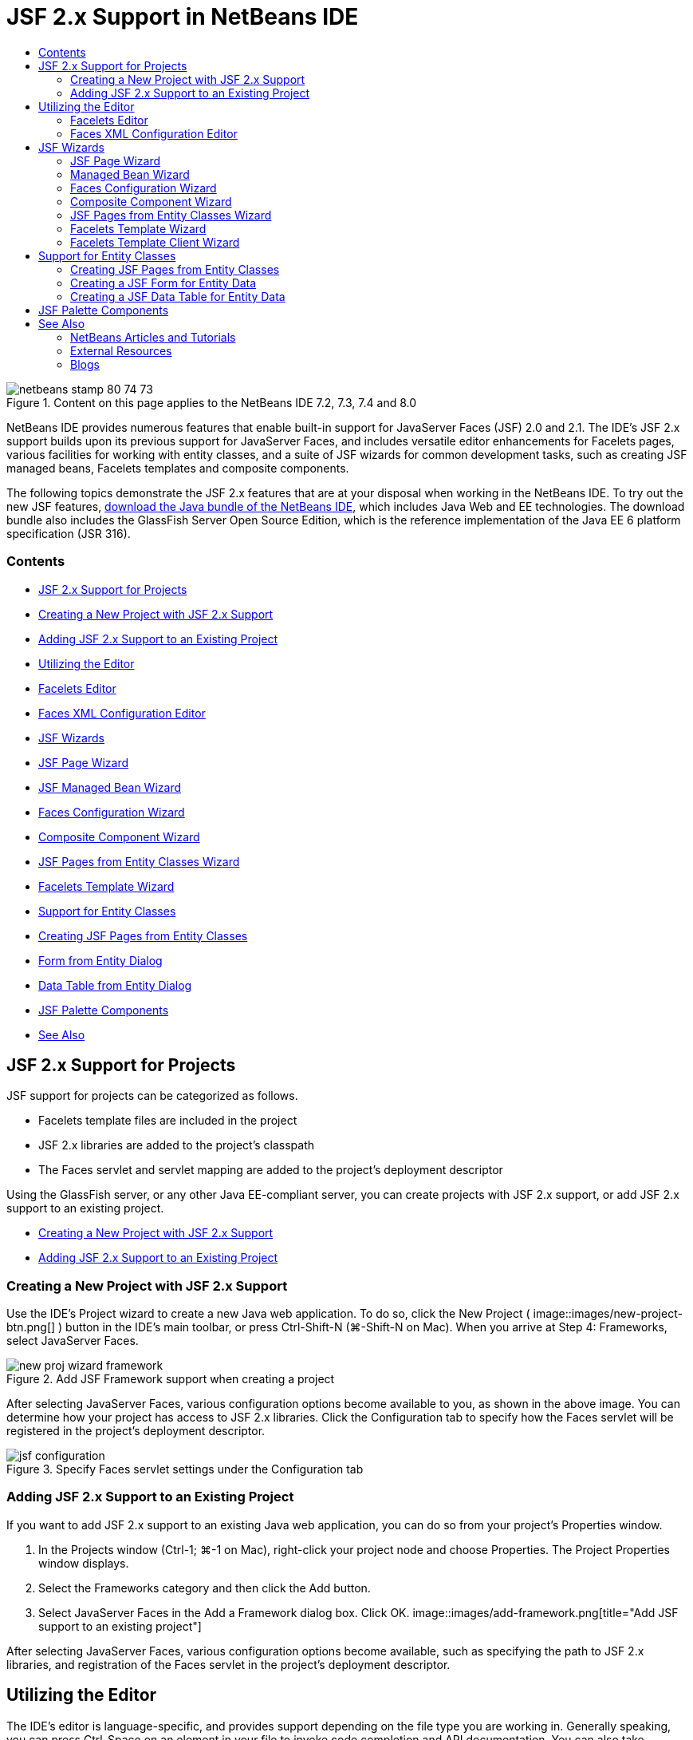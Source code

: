 // 
//     Licensed to the Apache Software Foundation (ASF) under one
//     or more contributor license agreements.  See the NOTICE file
//     distributed with this work for additional information
//     regarding copyright ownership.  The ASF licenses this file
//     to you under the Apache License, Version 2.0 (the
//     "License"); you may not use this file except in compliance
//     with the License.  You may obtain a copy of the License at
// 
//       http://www.apache.org/licenses/LICENSE-2.0
// 
//     Unless required by applicable law or agreed to in writing,
//     software distributed under the License is distributed on an
//     "AS IS" BASIS, WITHOUT WARRANTIES OR CONDITIONS OF ANY
//     KIND, either express or implied.  See the License for the
//     specific language governing permissions and limitations
//     under the License.
//

= JSF 2.x Support in NetBeans IDE
:jbake-type: tutorial
:jbake-tags: tutorials
:jbake-status: published
:toc: left
:toc-title:
:description: JSF 2.x Support in NetBeans IDE - Apache NetBeans

image::images/netbeans-stamp-80-74-73.png[title="Content on this page applies to the NetBeans IDE 7.2, 7.3, 7.4 and 8.0"]

NetBeans IDE provides numerous features that enable built-in support for JavaServer Faces (JSF) 2.0 and 2.1. The IDE's JSF 2.x support builds upon its previous support for JavaServer Faces, and includes versatile editor enhancements for Facelets pages, various facilities for working with entity classes, and a suite of JSF wizards for common development tasks, such as creating JSF managed beans, Facelets templates and composite components.

The following topics demonstrate the JSF 2.x features that are at your disposal when working in the NetBeans IDE. To try out the new JSF features, link:https://netbeans.org/downloads/index.html[+download the Java bundle of the NetBeans IDE+], which includes Java Web and EE technologies. The download bundle also includes the GlassFish Server Open Source Edition, which is the reference implementation of the Java EE 6 platform specification (JSR 316).


=== Contents

* <<support,JSF 2.x Support for Projects>>
* <<creatingSupport,Creating a New Project with JSF 2.x Support>>
* <<addingSupport,Adding JSF 2.x Support to an Existing Project>>
* <<editor,Utilizing the Editor>>
* <<facelets,Facelets Editor>>
* <<xml,Faces XML Configuration Editor>>
* <<wizard,JSF Wizards>>
* <<jsfPage,JSF Page Wizard>>
* <<managedBean,JSF Managed Bean Wizard>>
* <<facesConfig,Faces Configuration Wizard>>
* <<composite,Composite Component Wizard>>
* <<jsfPagesEntity,JSF Pages from Entity Classes Wizard>>
* <<faceletsTemplate,Facelets Template Wizard>>
* <<entity,Support for Entity Classes>>
* <<jsfPages,Creating JSF Pages from Entity Classes>>
* <<form,Form from Entity Dialog>>
* <<dataTable,Data Table from Entity Dialog>>
* <<palette,JSF Palette Components>>
* <<seealso,See Also>>


[[support]]
== JSF 2.x Support for Projects

JSF support for projects can be categorized as follows.

* Facelets template files are included in the project
* JSF 2.x libraries are added to the project's classpath
* The Faces servlet and servlet mapping are added to the project's deployment descriptor

Using the GlassFish server, or any other Java EE-compliant server, you can create projects with JSF 2.x support, or add JSF 2.x support to an existing project.

* <<creatingSupport,Creating a New Project with JSF 2.x Support>>
* <<addingSupport,Adding JSF 2.x Support to an Existing Project>>


[[creatingSupport]]
=== Creating a New Project with JSF 2.x Support

Use the IDE's Project wizard to create a new Java web application. To do so, click the New Project ( image::images/new-project-btn.png[] ) button in the IDE's main toolbar, or press Ctrl-Shift-N (⌘-Shift-N on Mac). When you arrive at Step 4: Frameworks, select JavaServer Faces.

image::images/new-proj-wizard-framework.png[title="Add JSF Framework support when creating a project"]

After selecting JavaServer Faces, various configuration options become available to you, as shown in the above image. You can determine how your project has access to JSF 2.x libraries. Click the Configuration tab to specify how the Faces servlet will be registered in the project's deployment descriptor.

image::images/jsf-configuration.png[title="Specify Faces servlet settings under the Configuration tab"]


[[addingSupport]]
=== Adding JSF 2.x Support to an Existing Project

If you want to add JSF 2.x support to an existing Java web application, you can do so from your project's Properties window.

1. In the Projects window (Ctrl-1; ⌘-1 on Mac), right-click your project node and choose Properties. The Project Properties window displays.
2. Select the Frameworks category and then click the Add button.
3. Select JavaServer Faces in the Add a Framework dialog box. Click OK. 
image::images/add-framework.png[title="Add JSF support to an existing project"]

After selecting JavaServer Faces, various configuration options become available, such as specifying the path to JSF 2.x libraries, and registration of the Faces servlet in the project's deployment descriptor.



[[editor]]
== Utilizing the Editor

The IDE's editor is language-specific, and provides support depending on the file type you are working in. Generally speaking, you can press Ctrl-Space on an element in your file to invoke code completion and API documentation. You can also take advantage of keyboard shortcuts and code templates.

Choose Help > Keyboard Shortcuts Card from the IDE's main menu to view common keyboard shortcuts and code templates. For the full list, see the link:http://wiki.netbeans.org/KeymapProfileFor60[+NetBeans IDE 6.x Keyboard Shortcuts Specification+].

The IDE provides built-in Javadoc support for the link:http://javaserverfaces.java.net/nonav/docs/2.0/javadocs/index.html[+JSF 2.0 API+] and link:http://javaserverfaces.java.net/nonav/docs/2.1/javadocs/index.html[+JSF 2.1 API+], as well as JSF's link:http://javaserverfaces.java.net/nonav/docs/2.1/vdldocs/facelets/index.html[+Tag Library Documentation+]. To take advantage of these resources in your work, simply press Ctrl-Space on a given element in the editor.

If you prefer continuous access to Javadoc documentation, you can open the IDE's Javadoc window (Window > Other > Javadoc). The Javadoc window automatically refreshes depending on the location of your cursor in the editor.

When working on a JSF project, your editing efforts will primarily be spent in Facelets files, JSF managed beans, and the Faces configuration file (`faces-config.xml`). The following briefly demonstrates the editor support that is at your disposal.

* <<facelets,Facelets editor>>
* <<xml,Faces XML configuration editor>>


[[facelets]]
=== Facelets Editor

The IDE's Facelets editor provides numerous features that facilitate JSF development, including syntax highlighting and error checking for JSF tags, documentation support, and code completion for EL expressions, core Facelets libraries and namespaces.

You can press Ctrl-Space to invoke code completion and documentation support, where applicable.

image::images/doc-support.png[title="Press Ctrl-Space to invoke code completion and documentation support"]

When your cursor is not positioned on a tag, pressing Ctrl-Space will invoke a pop-up list of items. These items can equally be accessed from the IDE's <<palette,Palette>> (Ctrl-Shift-8; ⌘-Shift-8 on Mac).

You can also type a prefix before pressing Ctrl-Space, e.g., `jsf`, to filter items.

image::images/code-completion.png[title="Press Ctrl-Space in the editor to invoke a list of items"]

You can press Ctrl-Space to invoke code completion for Facelets namespaces.

image::images/namespace.png[title="Press Ctrl-Space to complete Facelets namespaces"]

Similarly, if you type in a JSF tag whose namespace has not been declared in the page, the IDE automatically adds it to the page's `<html>` tag.

The editor provides completion support for Expression Language (EL) syntax. Press Ctrl-Space on EL code to invoke suggestions for implicit objects, JSF managed beans, and their properties.

image::images/el-code-completion.png[title="Press Ctrl-Space on EL expressions to invoke completion support for implicit objects, JSF managed beans, and bean properties"]

You can also highlight code snippets in the editor, and choose Convert to Composite Component in order to create JSF composite components. See the <<composite,Composite Component wizard>> for more details.

The editor provides basic error checking capabilities. An error displays with a red underline and corresponding badge in the left margin. Warnings are underlined in yellow and are denoted by a yellow badge in the left margin. You can hover your mouse over the badge or underlined text to view a description of the error.

When you enter JSF tags, various checks are performed. These include whether:

* the declared library exists
* the library matched by the tag prefix contains such a component or tag
* the tag contains all required attributes
* all entered attributes are defined in the component's interface

The editor also checks for:

* the existence of undeclared components
* the presence of taglib declarations without usages


[[xml]]
=== Faces XML Configuration Editor

If you include a `faces-config.xml` file in your JSF project, you can press Ctrl-Space when defining navigation rules or declaring managed beans in order to bring up code completion and documentation support.

If you prefer to enter navigation rules and managed beans using dialogs rather than hand-coding them, the IDE provides several JSF-specific dialogs for this purpose. These are accessible from the editor's right-click menu.

image::images/faces-config-menu.png[title="JSF-specific dialogs provided in faces-config.xml's right-click menu"]

The IDE provides two distinct _views_ for the `faces-config.xml` file: the Source view, which displays the XML source code, and the PageFlow view, which is a graphical interface that depicts JSF navigation rules defined in the `faces-config.xml` file.

For example, if your file contains the following navigation rule:


[source,xml]
----

<navigation-rule>
    <from-view-id>/greeting.xhtml</from-view-id>
    <navigation-case>
        <from-outcome>response</from-outcome>
        <to-view-id>/success.xhtml</to-view-id>
    </navigation-case>
</navigation-rule>
----

The PageFlow view displays the following relationship, indicating that a navigation from `greeting.xhtml` to `success.xhtml` occurs when "`response`" is passed to JSF's `NavigationHandler`.

image::images/page-flow.png[title="PageFlow view displays navigation relationships"]

Double-clicking components in the PageFlow view enables you to navigate directly to the source file. For example, when you double-click the `greeting.xhtml` component, the `greeting.xhtml` file opens in the editor. Likewise, if you double-click the arrow between the two components, the editor will focus on the navigation rule defined in the `faces-config.xml` XML view.



[[wizard]]
== JSF Wizards

The NetBeans IDE provides numerous wizards that facilitate development with JSF 2.x. You can create new Facelets pages, Facelets templates, JSF managed beans, composite components, Faces configuration files, and more.

All wizards are accessible via the IDE's generic File wizard. To access the File wizard, press the New File ( image::images/new-file-btn.png[] ) button, or choose File > New File from the main menu (or press Ctrl-N; ⌘-N on Mac). JSF-specific wizards are listed within the JavaServer Faces category.

image::images/file-wizard.png[title="JSF-oriented wizards are accessible from the File wizard"]

The following wizards are available to you when working in a Java web project with JSF support.

* <<jsfPage,JSF Page Wizard>>
* <<managedBean,JSF Managed Bean Wizard>>
* <<facesConfig,Faces Configuration Wizard>>
* <<composite,Composite Component Wizard>>
* <<jsfPagesEntity,JSF Pages from Entity Classes Wizard>>
* <<faceletsTemplate,Facelets Template Wizard>>
* <<faceletsTemplateClient,Facelets Template Client Wizard>>


[[jsfPage]]
=== JSF Page Wizard

Use the JSF Page wizard to create Facelets and JSP pages for your project. In the IDE's File wizard, select the JavaServer Faces category, then select JSF Page. In JSF 2.x, Facelets is the preferred way to declare JSF pages. The Facelets option in the wizard is selected by default. Select the JSP File option if you want to create new JSP pages, or JSP fragments (`.jspf` files).

image::images/jsf-file-wizard.png[title="Create Facelets pages using the IDE's JSF File wizard"]


[[managedBean]]
=== Managed Bean Wizard

You can create JSF managed beans for your application using the IDE's Managed Bean wizard. From the JavaServer Faces category in the IDE's <<fileWizard,File wizard>>, select JSF Managed Bean.

By default, any metadata that you specify in the wizard is translated into annotations that are applied to the managed bean once it is generated. For example, in the image below, you can create a new, session-scoped class named `NewJSFManagedBean` and name it `myManagedBean`.

image::images/managed-bean.png[title="Create JSF managed beans using the IDE's Managed Bean wizard"]

When the managed bean is generated, it appears as follows with appropriate annotations.


[source,java]
----

package my.org;

import javax.faces.bean.ManagedBean;
import javax.faces.bean.SessionScoped;

*@ManagedBean(name="myManagedBean")*
*@SessionScoped*
public class NewJSFManagedBean {

    /** Creates a new instance of NewJSFManagedBean */
    public NewJSFManagedBean() {
    }

}
----

If your project already contains a `faces-config.xml` file, the wizard's 'Add data to configuration file' option becomes active, enabling you to either declare the managed bean in the Faces configuration file, or have any metadata specified via annotations in the managed bean.


[[facesConfig]]
=== Faces Configuration Wizard

JSF 2.x introduces annotations as an alternative to the standard Faces configuration file (`faces-config.xml`) for configuring your application. Therefore, when adding JSF 2.x support to a project, the IDE _does not_ generate a default `faces-config.xml` file (as was the case for JSF 1.2). Naturally, you may want to add a `faces-config.xml` file to your project in order to define certain configuration settings. To do so, use the IDE's Faces Configuration wizard.

From the JavaServer Faces category in the IDE's <<fileWizard,File wizard>>, select JSF Faces Configuration. This enables you to create a new `faces-config.xml` file, which is placed in your project's `WEB-INF` folder by default.

See <<xml,Faces XML configuration editor>> for a description of the IDE's editor support for `faces-config.xml`.


[[composite]]
=== Composite Component Wizard

JSF 2.x has simplified the process of creating composite user interface (UI) components, which can be reused in web pages. You can use the IDE's Composite Component wizard to generate a Facelets template for a JSF composite component.

Like all JSF-related wizards, you can access the Composite Component wizard from the JavaServer Faces category in the IDE's <<fileWizard,File wizard>>. However, a more intuitive way to prompt the wizard is by highlighting the code snippet from a Facelets page in the editor, then choosing Refactor > Convert to Composite Component from the popup menu.

The following example describes the actions that occur, and facilities at your disposal, when invoking the Composite Component wizard on the snippet, '`<p>This is the composite component.</p>`'.

image::images/convert-comp-component.png[title="Highlight a snippet, and choose Convert to Composite Component from the right-click menu"]

The Composite Component wizard opens, containing the selected snippet in its Implementation Section panel.

image::images/comp-component.png[title="Composite Component wizard displays containing the selected code snippet"]

By default, the wizard creates an `ezcomp` folder to contain composite components. For example, if you are creating a new component named `myComponent`, the wizard generates a `myComponent.xhtml` Facelets page, residing in the `resources/ezcomp` folder of your application's web root.

When you complete the wizard, the composite component source file is generated for the given code snippet. The template includes a reference to JSF 2.x's `composite` tag library.


[source,html]
----

<?xml version='1.0' encoding='UTF-8' ?>
<!DOCTYPE html PUBLIC "-//W3C//DTD XHTML 1.0 Transitional//EN" "http://www.w3.org/TR/xhtml1/DTD/xhtml1-transitional.dtd">
<html xmlns="http://www.w3.org/1999/xhtml"
    *xmlns:cc="http://xmlns.jcp.org/jsf/composite"*>

  <!-- INTERFACE -->
  <cc:interface>
  </cc:interface>

  <!-- IMPLEMENTATION -->
  <cc:implementation>
    *<p>This is the composite component.</p>*
  </cc:implementation>
</html>
----

Also, a new component tag is inserted into the location in the editor where you highlighted the snippet. In this case, the generated tag is: `<ez:myComponent/>`. Note that the IDE automatically adds the namespace where the composite component resides to the page's `<html>` tag.

image::images/comp-component-editor.png[title="Component tag is automatically inserted into your page"]

The IDE also supports hyperlinking to composite component source files. You can navigate to a composite component from a Facelets page by pressing Ctrl (⌘ on Mac) while hovering your mouse over the component tag. Clicking the hyperlink causes the composite component source file to open in the editor.

For more information on composite components in JSF 2.x, see link:http://blogs.oracle.com/enterprisetechtips/entry/true_abstraction_composite_ui_components[+True Abstraction: Composite UI Components in JSF 2.0+].


[[jsfPagesEntity]]
=== JSF Pages from Entity Classes Wizard

See the topic <<jsfPages,Creating JSF Pages from Entity Classes>> under <<entity,Support for Entity Classes>>.


[[faceletsTemplate]]
=== Facelets Template Wizard

Use the Facelets Template wizard to generate a Facelets template. From the JavaServer Faces category in the IDE's <<fileWizard,File wizard>>, select Facelets Template. You can choose from eight unique layout styles, and specify whether the layout is implemented using CSS or an HTML `<table>` tag.

image::images/template-wizard.png[title="Create a Facelets template using the Facelets Template wizard"]

The wizard creates an XHTML template file using `<h:head>` and `<h:body>` tags, and places associated stylesheets in the `resources/css` folder of your application's web root. The wizard generates a `default.css` file, and a `cssLayout.css` or `tableLayout.css` file, depending on your layout selection.

To view your template in a browser, right-click in the editor and choose View. A browser window opens to display the template.


[[faceletsTemplate]]
=== Facelets Template Client Wizard

Use the Facelets Template Client wizard to generate a page that references a Facelets template in your project. From the JavaServer Faces category in the IDE's <<fileWizard,File wizard>>, select Facelets Template Client. You can specify the location of the Facelets Template that is used by the client. You can specify if the root tag is  ``<html>``  or  ``<ui:composition>`` 

image::images/new-template-client.png[title="Create a Client for a Facelets template using the Facelets Template Client wizard"]

For more details on using Facelets templates and clients, see the section on link:jsf20-intro.html#template[+Applying a Facelets Template+] in the link:jsf20-intro.html[+Introduction to JavaServer Faces 2.x in NetBeans IDE+].



[[entity]]
== Support for Entity Classes

If you are using Java persistence in your application and have entity classes based on your database schema, the IDE provides functionality that lets you work efficiently with entity class data.

*Note: *To create entity classes from a database table, use the IDE's Entity Classes from Database wizard, accessible from the Persistence category in the IDE's <<fileWizard,File wizard>>.

* <<jsfPages,Creating JSF Pages from Entity Classes>>
* <<form,Creating a JSF Form for Entity Data>>
* <<dataTable,Creating a JSF Data Table for Entity Data>>


[[jsfPages]]
=== Creating JSF Pages from Entity Classes

Once you have entity classes in your application, you can use the IDE's JSF Pages from Entity Classes wizard to create a web interface for displaying and modifying entity class data. The code generated by the wizard is based on persistence annotations contained in the entity classes.

For each entity class, the wizard generates the following:

* a stateless session bean for creation, retrieval, modification and removal of entity instances
* a JSF session-scoped, managed bean
* a directory containing four Facelets files for CRUD capabilities (`Create.xhtml`, `Edit.xhtml`, `List.xhtml`, and `View.xhtml`)
* utility classes used by the JSF managed beans (`JsfUtil`, `PaginationHelper`)
* a properties bundle for localized messages, and a corresponding entry in the project's Faces configuration file (A `faces-config.xml` file is created if one does not already exist.)
* auxilary web files, including a default stylesheet for rendered components, and a Facelets template file

To use the JSF Pages from Entity Classes wizard, <<fileWizard,access the IDE's File wizard>>. Select the JavaServer Faces category, then select JSF Pages from Entity Classes.

When you reach Step 3: Generate JSF Pages and Classes, you can specify the locations of the files that will be generated.

image::images/jsf-entity-wizard.png[title="Specify the locations of the files that will be generated"]

For example, if you are applying the wizard to a `Customer` entity class, the settings shown in the image above will generate the following files:

|===
|image::images/projects-win-generated-files.png[title="The Projects window displays newly generated files"] |

* A `faces-config.xml` file to register the location of the properties bundle that contains localized messages for the JSF views. For example, specifying `/my/org/Bundle` for Localization Bundle Name in the wizard generates the following entry:

[source,xml]
----

<application>
    <resource-bundle>
        <base-name>/my/org/Bundle</base-name>
        <var>bundle</var>
    </resource-bundle>
</application>
----
* A `customer` folder in your web root, that contains four Facelets files for CRUD capabilities:
* `Create.xhtml`: A JSF form for creating a new customer.
* `Edit.xhtml`: A JSF form for editing a customer.
* `List.xhtml`: A JSF data table for scrolling through customers.
* `View.xhtml`: A JSF form for viewing customer details.
* `jsfcrud.css`: A stylesheet used to render the JSF forms and data table.
* `template.xhtml`: An optional Facelets template page, which includes a reference to the generated `jsfcrud.css` stylesheet.
* A stateless session (enterprise) bean named `CustomerFacade`, that resides in the `my.org.data` package. This class can equally be accessed from the project's Enterprise Beans node.
* `Bundle.properties`: A properties bundle that contains default localized messages for the JSF views.
* A JSF session-scoped, managed bean named `CustomerController`, that resides in the `my.org.ui` package.
* Two utility classes (`JsfUtil` and `PaginationHelper`) residing in the `my.org.ui.util` package. These are used by the `CustomerController` managed bean.
 
|===


[[form]]
=== Creating a JSF Form for Entity Data

You can use the Form from Entity dialog to generate a JSF form that contains fields for all properties contained in an entity class. You must already have a JSF managed bean created to handle any user data associated with the form.

*Note: *If you use this dialog without having an associated managed bean, you can enter a name for the managed bean in the dialog, and that name will be used in the page regardless of whether it is valid or not. You can then create a managed bean using the IDE's <<managedBean,Managed Bean wizard>>, or if you use the <<jsfPages,JSF Pages from Entity Classes wizard>>, managed beans are generated for all selected entity classes.

You can access the Form from Entity dialog either by <<popup,pressing Ctrl-Space in the editor of a Facelets page>> then choosing JSF Form From Entity, or by double-clicking the Form From Entity item listed in the IDE's <<palette,Palette>> (Ctrl-Shift-8; ⌘-Shift-8 on Mac).

For example, in the following image, a `Customer` entity class already exists in the `my.org` package of the given project. A `customerController` managed bean also already exists in the given project, and the managed bean contains a property named `selected` which returns a `Customer` object.

image::images/jsf-form-from-entity.png[title="Use the Form from Entity dialog to generate a JSF Form using Entity data"]

*Note: *Select the 'Generate read only view' option to create a form that contains read-only fields. When this option is selected, the IDE applies `<h:outputText>` tags for form fields, whereas `<h:inputText>` tags are applied when the option is not selected.

When you complete the dialog, the IDE generates code for your Facelets page. For example, a `Customer` entity class containing a `customerId` property is displayed in the following format:


[source,xml]
----

<f:view>
    <h:form>
        <h1><h:outputText value="Create/Edit"/></h1>
        <h:panelGrid columns="2">
            <h:outputLabel value="CustomerId:" for="customerId" />
            <h:inputText id="customerId" value="#{customerController.selected.customerId}" title="CustomerId" required="true" requiredMessage="The CustomerId field is required."/>
            ...
            _[ Other fields added here. ]_
            ...
        </h:panelGrid>
    </h:form>
</f:view>
----

To modify the template used for the generated code, click the Customize Template link within the Form from Entity dialog.


[[dataTable]]
=== Creating a JSF Data Table for Entity Data

You can use the Data Table from Entity dialog to generate a JSF data table that contains columns for all properties contained in an entity class. In order to make use of this facility, you must already have a JSF managed bean created to handle any back-end data associated with the entity class.

*Note: *If you use this dialog without having an associated managed bean, you can enter a name for the managed bean in the dialog, and that name will be used in the page regardless of whether it is valid or not. You can then create a managed bean using the IDE's <<managedBean,Managed Bean wizard>>, or if you use the <<jsfPages,JSF Pages from Entity Classes wizard>>, managed beans are generated for all selected entity classes.

You can access the Data Table from Entity dialog either by <<popup,pressing Ctrl-Space in the editor of a Facelets page>> then choosing JSF Data Table From Entity, or by double-clicking the Data Table From Entity item listed in the IDE's <<palette,Palette>> (Ctrl-Shift-8; ⌘-Shift-8 on Mac).

For example, in the following image, a `Product` entity class already exists in the `my.org.entity` package of the given project. A `productController` managed bean also exists in the project, and the managed bean contains a method named `getProductItems()` which returns a `List` of `Product` objects.

image::images/jsf-data-table-from-entity.png[title="Use the Data Table from Entity dialog to generate a JSF data table from entity data"]

When you complete the dialog, the IDE generates code for your Facelets page. For example, a `Product` entity class containing a `productId` property is displayed in the following format:


[source,xml]
----

<f:view>
    <h:form>
        <h1><h:outputText value="List"/></h1>
        <h:dataTable value="#{productController.productItems}" var="item">
            <h:column>
                <f:facet name="header">
                    <h:outputText value="ProductId"/>
                </f:facet>
                <h:outputText value="#{item.productId}"/>
            </h:column>
            ...
            _[ Other columns added here. ]_
            ...
        </h:dataTable>
    </h:form>
</f:view>
----

To modify the template used for the generated code, click the Customize Template link within the Form from Data Table dialog.



[[palette]]
== JSF Palette Components

When working in Facelets pages, you can take advantage of the IDE's Palette to drag and drop JSF tags onto the page. You can access the Palette either by choosing Window > Palette from the main menu, or press Ctrl-Shift-8 (⌘-Shift-8 on Mac).

image::images/palette.png[title="Use the IDE's Palette to drag and drop common JSF components onto a Facelets page"]

You can also choose Source > Insert Code (Alt-Insert; Ctrl-I on Mac) from the IDE's main menu to invoke a pop-up list that contains JSF-specific components contained in the Palette.

image::images/insert-code.png[title="In the editor, press Alt-Insert (Ctrl-I on Mac) to invoke a list of JSF-specific components"]

The Palette provides you with five JSF-related components:

* *Metadata: * Invokes a dialog to add name-value pairs within JSF metadata tags. For example, if you specify '`myId`' and '`myValue`' as a name-value pair, the following code snippet is produced:

[source,xml]
----

<f:metadata>
    <f:viewParam id='myId' value='myValue'/>
</f:metadata>
----
* *JSF Form: * Adds the following code snippet to the page.

[source,xml]
----

<f:view>
    <h:form>
    </h:form>
</f:view>
----
* *JSF Form From Entity: *Invokes a dialog enabling you to associate data from an entity class to fields contained in a JSF form. See <<form,Creating a JSF Form for Entity Data>>.
* *JSF Data Table: *Adds the following code snippet to the page.

[source,xml]
----

<f:view>
    <h:form>
        <h:dataTable value="#{}" var="item">
        </h:dataTable>
    </h:form>
</f:view>
----
* *JSF Data Table from Entity: *Invokes a dialog enabling you to associate data from an entity class to fields contained in a JSF data table. See <<dataTable,Creating a JSF Data Table for Entity Data>>.
link:/about/contact_form.html?to=3&subject=Feedback:%20JSF%202.x%20Support%20in%20NetBeans%20IDE[+Send Feedback on This Tutorial+]



[[seealso]]
== See Also

For more information about JSF 2.x, see the following resources.


=== NetBeans Articles and Tutorials

* link:jsf20-intro.html[+Introduction to JavaServer Faces 2.x in NetBeans IDE+]
* link:jsf20-crud.html[+Generating a JavaServer Faces 2.x CRUD Application from a Database+]
* link:../../samples/scrum-toys.html[+Scrum Toys - The JSF 2.0 Complete Sample Application+]
* link:../javaee/javaee-gettingstarted.html[+Getting Started with Java EE Applications+]
* link:../../trails/java-ee.html[+Java EE &amp; Java Web Learning Trail+]


=== External Resources

* link:http://www.oracle.com/technetwork/java/javaee/javaserverfaces-139869.html[+JavaServer Faces Technology+] (Official homepage)
* link:http://jcp.org/aboutJava/communityprocess/final/jsr314/index.html[+JSR 314 Specification for JavaServer Faces 2.0+]
* link:http://download.oracle.com/javaee/6/tutorial/doc/bnaph.html[+The Java EE 6 Tutorial, Chapter 5: JavaServer Faces Technology+]
* link:http://javaserverfaces.java.net/[+the GlassFish server Project Mojarra+] (Official reference implementation for JSF 2.x)
* link:http://forums.oracle.com/forums/forum.jspa?forumID=982[+OTN Discussion Forums : JavaServer Faces+]
* link:http://www.jsfcentral.com/[+JSF Central+]


=== Blogs

* link:http://www.java.net/blogs/edburns/[+Ed Burns+]
* link:http://www.java.net/blogs/driscoll/[+Jim Driscoll+]

 

